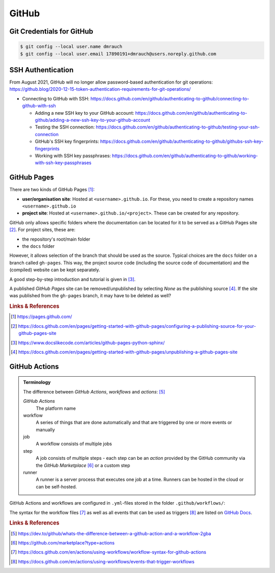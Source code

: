 ******
GitHub
******



Git Credentials for GitHub
==========================

.. code:: bash

    $ git config --local user.name dmrauch
    $ git config --local user.email 17890191+dmrauch@users.noreply.github.com



SSH Authentication
==================

From August 2021, GitHub will no longer allow password-based authentication for git operations: https://github.blog/2020-12-15-token-authentication-requirements-for-git-operations/

- Connecting to GitHub with SSH: https://docs.github.com/en/github/authenticating-to-github/connecting-to-github-with-ssh

  - Adding a new SSH key to your GitHub account: https://docs.github.com/en/github/authenticating-to-github/adding-a-new-ssh-key-to-your-github-account
  - Testing the SSH connection: https://docs.github.com/en/github/authenticating-to-github/testing-your-ssh-connection
  - GitHub's SSH key fingerprints: https://docs.github.com/en/github/authenticating-to-github/githubs-ssh-key-fingerprints
  - Working with SSH key passphrases: https://docs.github.com/en/github/authenticating-to-github/working-with-ssh-key-passphrases



GitHub Pages
============

There are two kinds of GitHub Pages [#fGitHubPages]_:

- **user/organisation site**: Hosted at ``<username>.github.io``. For these,
  you need to create a repository names ``<username>.github.io``
- **project site**: Hosted at ``<username>.github.io/<project>``. These can
  be created for any repository.

GitHub only allows specific folders where the documentation can be located
for it to be served as a GitHub Pages site [#fGitHubPagesSources]_. For project
sites, these are:

- the repository's root/main folder
- the ``docs`` folder

However, it allows selection of the branch that should be used as the source.
Typical choices are the ``docs`` folder on a branch called ``gh-pages``. This
way, the project source code (including the source code of documentation) and
the (compiled) website can be kept separately.

A good step-by-step introduction and tutorial is given in
[#fGitHubPagesTutorial]_.

A published *GitHub Pages* site can be removed/unpublished by selecting `None`
as the publishing source [#fGitHubPagesUnpublish]_. If the site was published from
the ``gh-pages`` branch, it may have to be deleted as well?


.. rubric:: Links & References

.. [#fGitHubPages] https://pages.github.com/
.. [#fGitHubPagesSources] https://docs.github.com/en/pages/getting-started-with-github-pages/configuring-a-publishing-source-for-your-github-pages-site
.. [#fGitHubPagesTutorial] https://www.docslikecode.com/articles/github-pages-python-sphinx/
.. [#fGitHubPagesUnpublish] https://docs.github.com/en/pages/getting-started-with-github-pages/unpublishing-a-github-pages-site



GitHub Actions
==============

.. admonition:: Terminology

   The difference between *GitHub Actions*, *workflows* and *actions*: [#GitHubActionsTerminology]_

   *GitHub Actions*
     The platform name
   workflow
     A series of things that are done automatically and that are triggered by one or more events
     or manually
   job
     A workflow consists of multiple jobs
   step
     A job consists of multiple steps - each step can be an *action* provided by the GitHub
     community via the *GitHub Marketplace* [#GitHubActionsMarketplace]_ or a custom step
   runner
     A runner is a server process that executes one job at a time. Runners can be hosted in the
     cloud or can be self-hosted.


GitHub Actions and workflows are configured in ``.yml``-files stored in the folder
``.github/workflows/``:

.. code:: yaml
   :caption: Example workflow configuration taken from ``.github/workflows/sphinx-publish.yml``

   name: sphinx-publish           # the name of the workflow
   on:                            # the event(s) that trigger the workflow
     push:                        # - in this example, pushing a commit to the branch
       branches:                  #   'publish' will trigger the workflow
         - 'publish'
   jobs:
     sphinx-publish:
       runs-on: ubuntu-latest
       steps:

         # clone and checkout the branch/commit that triggered the workflow
         - name: Checkout branch 'publish'
           uses: actions/checkout@v3
           with:
             fetch-depth: 0 # otherwise, you will failed to push refs to dest repo

         # the python version should be the same as in spellbook.yml
         - name: Set python version
           uses: actions/setup-python@v4
           with:
             python-version: '3.9'

         - name: Check python version
           run: |
             which python
             python --version

         - name: Build Sphinx documentation and commit
           uses: sphinx-notes/pages@v2
           with:
             documentation_path: doc/source
             target_path: docs
          requirements_path: requirements.txt

         - name: Push to branch 'gh-pages'
           uses: ad-m/github-push-action@master
           with:
             github_token: ${{ secrets.GITHUB_TOKEN }}
             branch: gh-pages

The syntax for the workflow files [#GitHubActionsWorkflowSyntax]_ as well as all events that can
be used as triggers [#GitHubActionsTriggers]_ are listed on
`GitHub Docs <https://docs.github.com/en/actions>`_.


.. rubric:: Links & References

.. [#GitHubActionsTerminology] https://dev.to/github/whats-the-difference-between-a-github-action-and-a-workflow-2gba
.. [#GitHubActionsMarketplace] https://github.com/marketplace?type=actions
.. [#GitHubActionsWorkflowSyntax] https://docs.github.com/en/actions/using-workflows/workflow-syntax-for-github-actions
.. [#GitHubActionsTriggers] https://docs.github.com/en/actions/using-workflows/events-that-trigger-workflows